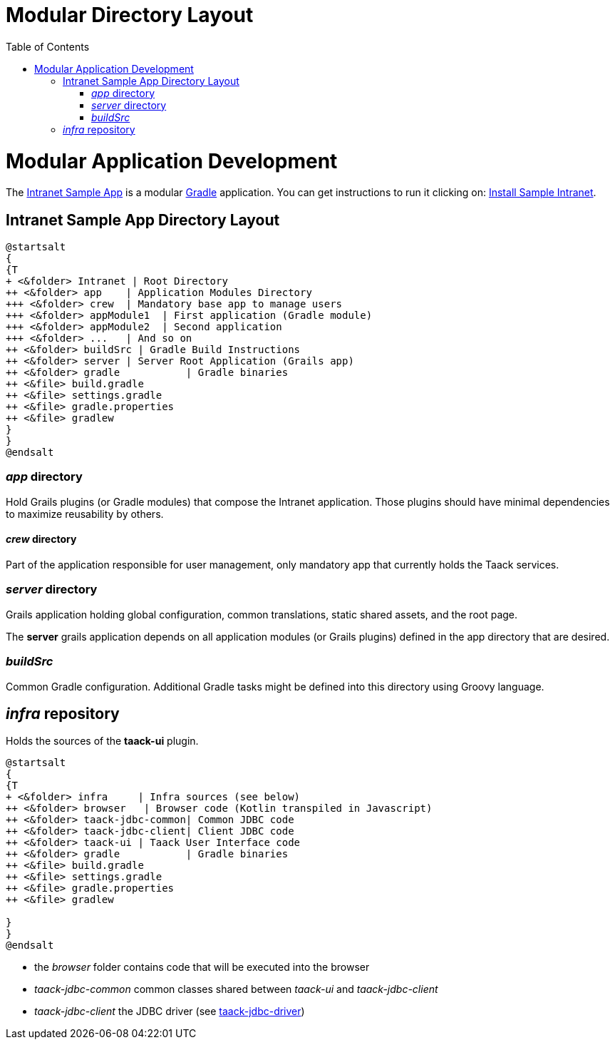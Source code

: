 = Modular Directory Layout
:doctype: book
:taack-category: 5|doc/Concepts
:toc:
:source-highlighter: rouge

= Modular Application Development

The https://github.com/Taack/intranet[Intranet Sample App] is a modular https://gradle.org/[Gradle] application. You can get instructions to run it clicking on: link:../../usage.adoc[Install Sample Intranet].

== Intranet Sample App Directory Layout


[plantuml, format="svg", opts="inline", theme="spacelab"]
----
@startsalt
{
{T
+ <&folder> Intranet | Root Directory
++ <&folder> app    | Application Modules Directory
+++ <&folder> crew  | Mandatory base app to manage users
+++ <&folder> appModule1  | First application (Gradle module)
+++ <&folder> appModule2  | Second application
+++ <&folder> ...   | And so on
++ <&folder> buildSrc | Gradle Build Instructions
++ <&folder> server | Server Root Application (Grails app)
++ <&folder> gradle           | Gradle binaries
++ <&file> build.gradle
++ <&file> settings.gradle
++ <&file> gradle.properties
++ <&file> gradlew
}
}
@endsalt
----

=== _app_ directory

Hold Grails plugins (or Gradle modules) that compose the Intranet application. Those plugins should have minimal dependencies to maximize reusability by others.

==== _crew_ directory

Part of the application responsible for user management, only mandatory app that currently holds the Taack services.

=== _server_ directory

Grails application holding global configuration, common translations, static shared assets, and the root page.

The *server* grails application depends on all application modules (or Grails plugins) defined in the app directory that are desired.

=== _buildSrc_

Common Gradle configuration. Additional Gradle tasks might be defined into this directory using Groovy language.

== _infra_ repository

Holds the sources of the *taack-ui* plugin.

[plantuml, format="svg", opts="inline"]
----
@startsalt
{
{T
+ <&folder> infra     | Infra sources (see below)
++ <&folder> browser   | Browser code (Kotlin transpiled in Javascript)
++ <&folder> taack-jdbc-common| Common JDBC code
++ <&folder> taack-jdbc-client| Client JDBC code
++ <&folder> taack-ui | Taack User Interface code
++ <&folder> gradle           | Gradle binaries
++ <&file> build.gradle
++ <&file> settings.gradle
++ <&file> gradle.properties
++ <&file> gradlew

}
}
@endsalt
----

* the _browser_ folder contains code that will be executed into the browser
* _taack-jdbc-common_ common classes shared between _taack-ui_ and _taack-jdbc-client_
* _taack-jdbc-client_ the JDBC driver (see link:../../more/JDBC/taack-jdbc-driver.adoc[taack-jdbc-driver])
